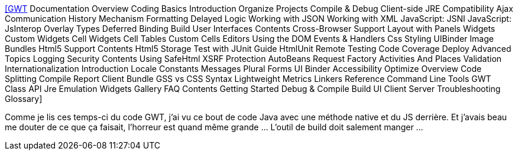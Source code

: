 :jbake-type: post
:jbake-status: published
:jbake-title: [GWT] Documentation Overview Coding Basics Introduction Organize Projects Compile & Debug Client-side JRE Compatibility Ajax Communication History Mechanism Formatting Delayed Logic Working with JSON Working with XML JavaScript: JSNI JavaScript: JsInterop Overlay Types Deferred Binding Build User Interfaces Contents Cross-Browser Support Layout with Panels Widgets Custom Widgets Cell Widgets Cell Tables Custom Cells Editors Using the DOM Events & Handlers Css Styling UIBinder Image Bundles Html5 Support Contents Html5 Storage Test with JUnit Guide HtmlUnit Remote Testing Code Coverage Deploy Advanced Topics Logging Security Contents Using SafeHtml XSRF Protection AutoBeans Request Factory Activities And Places Validation Internationalization Introduction Locale Constants Messages Plural Forms UI Binder Accessibility Optimize Overview Code Splitting Compile Report Client Bundle GSS vs CSS Syntax Lightweight Metrics Linkers Reference Command Line Tools GWT Class API Jre Emulation Widgets Gallery FAQ Contents Getting Started Debug & Compile Build UI Client Server Troubleshooting Glossary
:jbake-tags: gwt,javascript,macro,hack,_mois_sept.,_année_2020
:jbake-date: 2020-09-01
:jbake-depth: ../
:jbake-uri: shaarli/1598974522000.adoc
:jbake-source: https://nicolas-delsaux.hd.free.fr/Shaarli?searchterm=http%3A%2F%2Fwww.gwtproject.org%2Fdoc%2Flatest%2FDevGuideCodingBasicsJSNI.html%23writing&searchtags=gwt+javascript+macro+hack+_mois_sept.+_ann%C3%A9e_2020
:jbake-style: shaarli

http://www.gwtproject.org/doc/latest/DevGuideCodingBasicsJSNI.html#writing[[GWT] Documentation Overview Coding Basics Introduction Organize Projects Compile & Debug Client-side JRE Compatibility Ajax Communication History Mechanism Formatting Delayed Logic Working with JSON Working with XML JavaScript: JSNI JavaScript: JsInterop Overlay Types Deferred Binding Build User Interfaces Contents Cross-Browser Support Layout with Panels Widgets Custom Widgets Cell Widgets Cell Tables Custom Cells Editors Using the DOM Events & Handlers Css Styling UIBinder Image Bundles Html5 Support Contents Html5 Storage Test with JUnit Guide HtmlUnit Remote Testing Code Coverage Deploy Advanced Topics Logging Security Contents Using SafeHtml XSRF Protection AutoBeans Request Factory Activities And Places Validation Internationalization Introduction Locale Constants Messages Plural Forms UI Binder Accessibility Optimize Overview Code Splitting Compile Report Client Bundle GSS vs CSS Syntax Lightweight Metrics Linkers Reference Command Line Tools GWT Class API Jre Emulation Widgets Gallery FAQ Contents Getting Started Debug & Compile Build UI Client Server Troubleshooting Glossary]

Comme je lis ces temps-ci du code GWT, j'ai vu ce bout de code Java avec une méthode native et du JS derrière. Et j'avais beau me douter de ce que ça faisait, l'horreur est quand même grande ... L'outil de build doit salement manger ...
